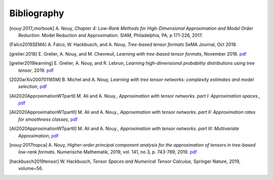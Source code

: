 .. _bibliography:

============
Bibliography
============
.. [nouy:2017_morbook] A. Nouy, *Chapter 4: Low-Rank Methods for High-Dimensional Approximation and Model Order Reduction*. Model Reduction and Approximation. 
    SIAM, Philadelphia, PA, p 171-226, 2017.
.. [Falco2018SEMA] A. Falco, W. Hackbusch, and A. Nouy, *Tree-based tensor formats*
    SeMA Journal, Oct 2018.
.. [grelier:2018] E. Grelier, A. Nouy, and M. Chevreuil, *Learning with tree-based tensor formats*, November 2018.
    `pdf <https://arxiv.org/pdf/1811.04455.pdf>`__
.. [grelier2019learning] E. Grelier, A. Nouy, and R. Lebrun,
    *Learning high-dimensional probability distributions using tree tensor*, 2019.
    `pdf <https://arxiv.org/pdf/1912.07913.pdf>`__
.. [2020arXiv200701165M] B. Michel and A. Nouy, *Learning with tree tensor networks: complexity estimates and model selection*,
    `pdf <https://arxiv.org/pdf/2007.01165.pdf>`__
.. [Ali2020ApproximationWTpartI] M. Ali and A. Nouy., *Approximation with tensor networks. part I: Approximation spaces.*,
    `pdf <https://arxiv.org/pdf/2007.00118.pdf>`__
.. [Ali2020ApproximationWTpartII] M. Ali and A. Nouy., *Approximation with tensor networks. part II: Approximation rates for smoothness classes*,
    `pdf <https://arxiv.org/pdf/2007.00128.pdf>`__
.. [Ali2020ApproximationWTpartII] M. Ali and A. Nouy., *Approximation with tensor networks. part III: Multivariate Approximation*,
    `pdf <https://arxiv.org/abs/2101.11932>`__
.. [nouy:2017hopca] A. Nouy,
    *Higher-order principal component analysis for the approximation of tensors in tree-based low-rank formats*. Numerische Mathematik, 2019, vol. 141, no 3, p. 743-789, 2019.
    `pdf <https://arxiv.org/pdf/1705.00880.pdf>`__
.. [hackbusch2019tensor] W. Hackbusch, *Tensor Spaces and Numerical Tensor Calculus*,
    Springer Nature, 2019, volume~56.
